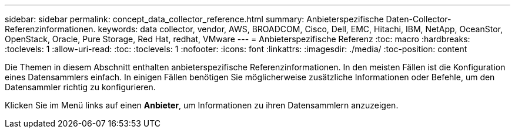 ---
sidebar: sidebar 
permalink: concept_data_collector_reference.html 
summary: Anbieterspezifische Daten-Collector-Referenzinformationen. 
keywords: data collector, vendor, AWS, BROADCOM, Cisco, Dell, EMC, Hitachi, IBM, NetApp, OceanStor, OpenStack, Oracle, Pure Storage, Red Hat, redhat, VMware 
---
= Anbieterspezifische Referenz
:toc: macro
:hardbreaks:
:toclevels: 1
:allow-uri-read: 
:toc: 
:toclevels: 1
:nofooter: 
:icons: font
:linkattrs: 
:imagesdir: ./media/
:toc-position: content


[role="lead"]
Die Themen in diesem Abschnitt enthalten anbieterspezifische Referenzinformationen. In den meisten Fällen ist die Konfiguration eines Datensammlers einfach. In einigen Fällen benötigen Sie möglicherweise zusätzliche Informationen oder Befehle, um den Datensammler richtig zu konfigurieren.

Klicken Sie im Menü links auf einen *Anbieter*, um Informationen zu ihren Datensammlern anzuzeigen.
